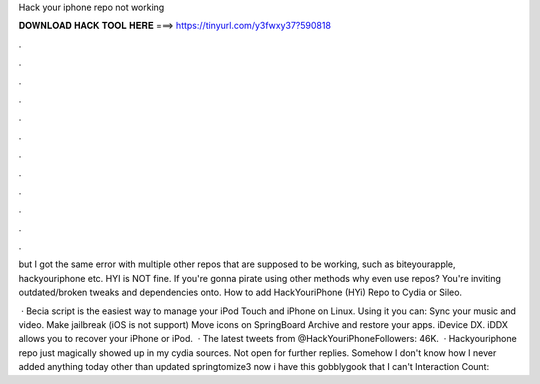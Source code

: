 Hack your iphone repo not working



𝐃𝐎𝐖𝐍𝐋𝐎𝐀𝐃 𝐇𝐀𝐂𝐊 𝐓𝐎𝐎𝐋 𝐇𝐄𝐑𝐄 ===> https://tinyurl.com/y3fwxy37?590818



.



.



.



.



.



.



.



.



.



.



.



.

but I got the same error with multiple other repos that are supposed to be working, such as biteyourapple, hackyouriphone etc. HYI is NOT fine. If you're gonna pirate using other methods why even use repos? You're inviting outdated/broken tweaks and dependencies onto. How to add HackYouriPhone (HYi) Repo to Cydia or Sileo.

 · Becia script is the easiest way to manage your iPod Touch and iPhone on Linux. Using it you can: Sync your music and video. Make jailbreak (iOS is not support) Move icons on SpringBoard Archive and restore your apps. iDevice DX. iDDX allows you to recover your iPhone or iPod.  · The latest tweets from @HackYouriPhoneFollowers: 46K.  · Hackyouriphone repo just magically showed up in my cydia sources. Not open for further replies. Somehow I don't know how I never added anything today other than updated springtomize3 now i have this gobblygook that I can't  Interaction Count: 
